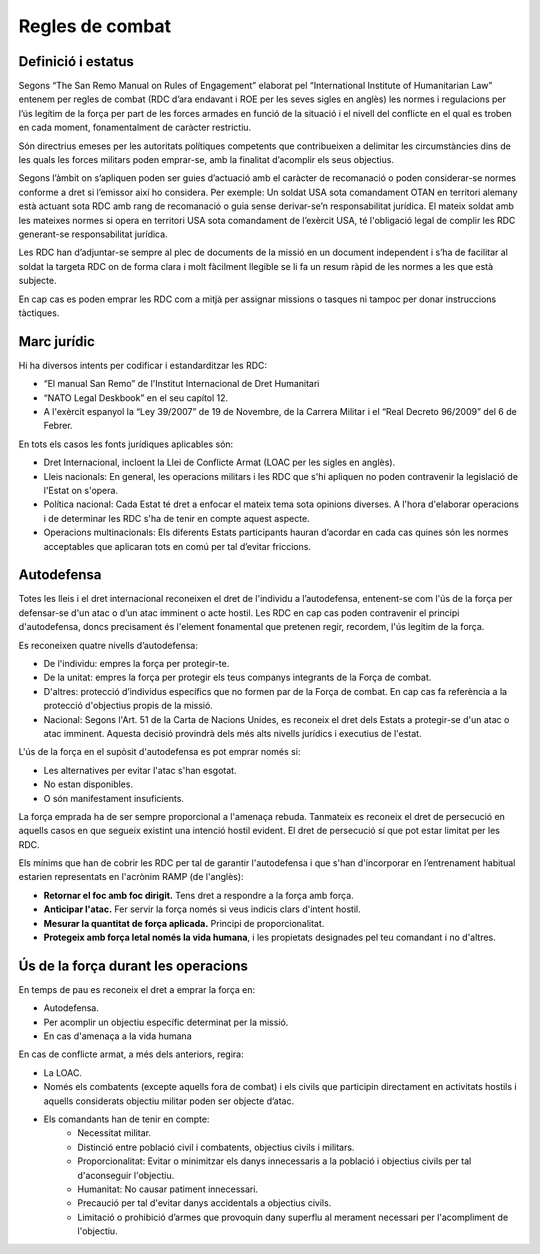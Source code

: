 Regles de combat
================

Definició i estatus
###################

Segons “The San Remo Manual on Rules of Engagement” elaborat pel “International Institute of Humanitarian Law” entenem per regles de combat (RDC d’ara endavant i ROE per les seves sigles en anglès) les normes i regulacions per l’ús legítim de la força per part de les forces armades en funció de la situació i el nivell del conflicte en el qual es troben en cada moment, fonamentalment de caràcter restrictiu.

Són directrius emeses per les autoritats polítiques competents que contribueixen a delimitar les circumstàncies dins de les quals les forces militars poden emprar-se, amb la finalitat d’acomplir els seus objectius.

Segons l’àmbit on s’apliquen poden ser guies d’actuació amb el caràcter de recomanació o poden considerar-se normes conforme a dret si l’emissor així ho considera. 
Per exemple: Un soldat USA sota comandament OTAN en territori alemany està actuant sota RDC amb rang de recomanació o guia sense derivar-se’n responsabilitat jurídica. El mateix soldat amb les mateixes normes si opera en territori USA sota comandament de l’exèrcit USA, té l'obligació legal de complir les RDC generant-se responsabilitat jurídica.

Les RDC han d’adjuntar-se sempre al plec de documents de la missió en un document independent i s’ha de facilitar al soldat la targeta RDC on de forma clara i molt fàcilment llegible se li fa un resum ràpid de les normes a les que està subjecte.

En cap cas es poden emprar les RDC com a mitjà per assignar missions o tasques ni tampoc per donar instruccions tàctiques.

Marc jurídic
############

Hi ha diversos intents per codificar i estandarditzar les RDC: 

* “El manual San Remo” de l'Institut Internacional de Dret Humanitari
* “NATO Legal Deskbook” en el seu capítol 12.
* A l'exèrcit espanyol la “Ley 39/2007” de 19 de Novembre, de la Carrera Militar i el “Real Decreto 96/2009” del 6 de Febrer.

En tots els casos les fonts jurídiques aplicables són:

* Dret Internacional, incloent la Llei de Conflicte Armat (LOAC per les sigles en anglès).
* Lleis nacionals: En general, les operacions militars i les RDC que s'hi apliquen no poden contravenir la legislació de l'Estat on s'opera.
* Política nacional: Cada Estat té dret a enfocar el mateix tema sota opinions diverses. A l'hora d'elaborar operacions i de determinar les RDC s'ha de tenir en compte aquest aspecte.
* Operacions multinacionals: Els diferents Estats participants hauran d’acordar en cada cas quines són les normes acceptables que aplicaran tots en comú per tal d’evitar friccions.

Autodefensa
###########

Totes les lleis i el dret internacional reconeixen el dret de l'individu a l’autodefensa, entenent-se com l'ús de la força per defensar-se d'un atac o d’un atac imminent o acte hostil. Les RDC en cap cas poden contravenir el principi d'autodefensa, doncs precisament és l'element fonamental que pretenen regir, recordem, l'ús legítim de la força.

Es reconeixen quatre nivells d’autodefensa:

* De l'individu: empres la força per protegir-te.
* De la unitat: empres la força per protegir els teus companys integrants de la Força de combat.
* D'altres: protecció d’individus específics que no formen par de la Força de combat. En cap cas fa referència a la protecció d'objectius propis de la missió.
* Nacional: Segons l'Art. 51 de la Carta de Nacions Unides, es reconeix el dret dels Estats a protegir-se d'un atac o atac imminent. Aquesta decisió provindrà dels més alts nivells jurídics i executius de l'estat.

L'ús de la força en el supòsit d'autodefensa es pot emprar només si:

* Les alternatives per evitar l'atac s'han esgotat.
* No estan disponibles. 
* O són manifestament insuficients. 

La força emprada ha de ser sempre proporcional a l'amenaça rebuda. 
Tanmateix es reconeix el dret de persecució en aquells casos en que segueix existint una intenció hostil evident. El dret de persecució sí que pot estar limitat per les RDC.

Els mínims que han de cobrir les RDC per tal de garantir l'autodefensa i que s'han d'incorporar en l’entrenament habitual estarien representats en l'acrònim RAMP (de l'anglès):

* **Retornar el foc amb foc dirigit.** Tens dret a respondre a la força amb força.
* **Anticipar l'atac.** Fer servir la força només si veus indicis clars d'intent hostil.
* **Mesurar la quantitat de força aplicada.** Principi de proporcionalitat.
* **Protegeix amb força letal només la vida humana**, i les propietats designades pel teu comandant i no d'altres.

Ús de la força durant les operacions
####################################

En temps de pau es reconeix el dret a emprar la força en:

* Autodefensa.
* Per acomplir un objectiu específic determinat per la missió. 
* En cas d'amenaça a la vida humana

En cas de conflicte armat, a més dels anteriors, regira:

* La LOAC. 
* Només els combatents (excepte aquells fora de combat) i els civils que participin directament en activitats hostils i aquells considerats objectiu militar poden ser objecte d’atac.

* Els comandants han de tenir en compte: 
   * Necessitat militar.
   * Distinció entre població civil i combatents, objectius civils i militars.
   * Proporcionalitat: Evitar o minimitzar els danys innecessaris a la població i objectius civils per tal d'aconseguir l'objectiu.
   * Humanitat: No causar patiment innecessari.
   * Precaució per tal d'evitar danys accidentals a objectius civils.
   * Limitació o prohibició d’armes que provoquin dany superflu al merament necessari per l'acompliment de l'objectiu.
